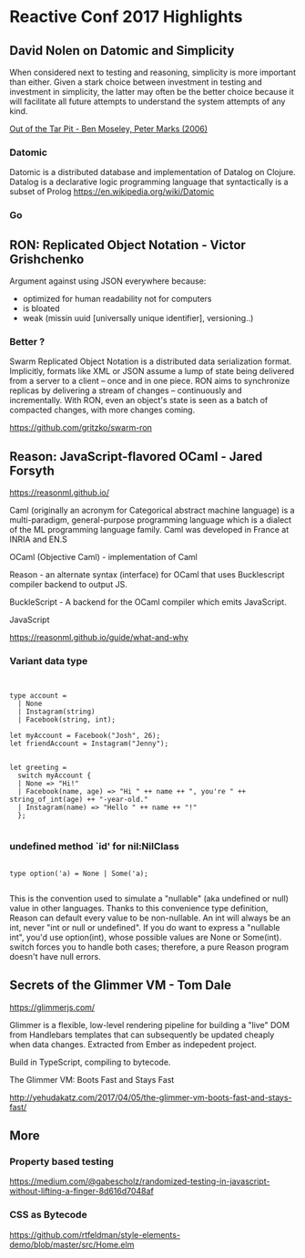 * Reactive Conf 2017 Highlights


** David Nolen on Datomic and Simplicity

When considered next to testing and reasoning, simplicity
is more important than either. Given a stark choice between investment
in testing and investment in simplicity, the latter may often be the better
choice because it will facilitate all future attempts to understand the system
attempts of any kind.

[[http://curtclifton.net/papers/MoseleyMarks06a.pdf][Out of the Tar Pit - Ben Moseley, Peter Marks (2006)]]

*** Datomic

Datomic is a distributed database and implementation of Datalog on Clojure.
Datalog is a declarative logic programming language that syntactically is a subset of Prolog
https://en.wikipedia.org/wiki/Datomic

*** Go
#+attr_html: :width 100%
[[./assets/david_go.jpeg]]


** RON: Replicated Object Notation - Victor Grishchenko

Argument against using JSON everywhere because:

- optimized for human readability not for computers
- is bloated
- weak (missin uuid [universally unique identifier], versioning..)

*** Better ?

Swarm Replicated Object Notation is a distributed data serialization format.
Implicitly, formats like XML or JSON assume a lump of state being delivered from a server to a client -- once and in one piece.
RON aims to synchronize replicas by delivering a stream of changes -- continuously and incrementally.
With RON, even an object's state is seen as a batch of compacted changes, with more changes coming.

https://github.com/gritzko/swarm-ron


** Reason: JavaScript-flavored OCaml - Jared Forsyth

https://reasonml.github.io/

Caml (originally an acronym for Categorical abstract machine language) is a multi-paradigm, general-purpose programming language which is a dialect of the ML programming language family.
Caml was developed in France at INRIA and EN.S

OCaml (Objective Caml) - implementation of Caml

Reason - an alternate syntax (interface) for OCaml that uses Bucklescript compiler backend to output JS.

BuckleScript - A backend for the OCaml compiler which emits JavaScript.

JavaScript

https://reasonml.github.io/guide/what-and-why


*** Variant data type

#+BEGIN_EXAMPLE


type account =
  | None
  | Instagram(string)
  | Facebook(string, int);

let myAccount = Facebook("Josh", 26);
let friendAccount = Instagram("Jenny");


let greeting =
  switch myAccount {
  | None => "Hi!"
  | Facebook(name, age) => "Hi " ++ name ++ ", you're " ++ string_of_int(age) ++ "-year-old."
  | Instagram(name) => "Hello " ++ name ++ "!"
  };

#+END_EXAMPLE


*** undefined method `id' for nil:NilClass

#+BEGIN_EXAMPLE

type option('a) = None | Some('a);

#+END_EXAMPLE

This is the convention used to simulate a "nullable" (aka undefined or null) value in other languages.
Thanks to this convenience type definition, Reason can default every value to be non-nullable.
An int will always be an int, never "int or null or undefined". If you do want to express a "nullable int", you'd use option(int),
 whose possible values are None or Some(int).
switch forces you to handle both cases; therefore, a pure Reason program doesn't have null errors.


** Secrets of the Glimmer VM - Tom Dale

https://glimmerjs.com/

Glimmer is a flexible, low-level rendering pipeline for building a "live" DOM from Handlebars templates that can subsequently be updated cheaply when data changes.
Extracted from Ember as indepedent project.

#+attr_html: :width 100%
[[./assets/glimmer.png]]

Build in TypeScript, compiling to bytecode.

The Glimmer VM: Boots Fast and Stays Fast

http://yehudakatz.com/2017/04/05/the-glimmer-vm-boots-fast-and-stays-fast/


** More

*** Property based testing

https://medium.com/@gabescholz/randomized-testing-in-javascript-without-lifting-a-finger-8d616d7048af

*** CSS as Bytecode

https://github.com/rtfeldman/style-elements-demo/blob/master/src/Home.elm
